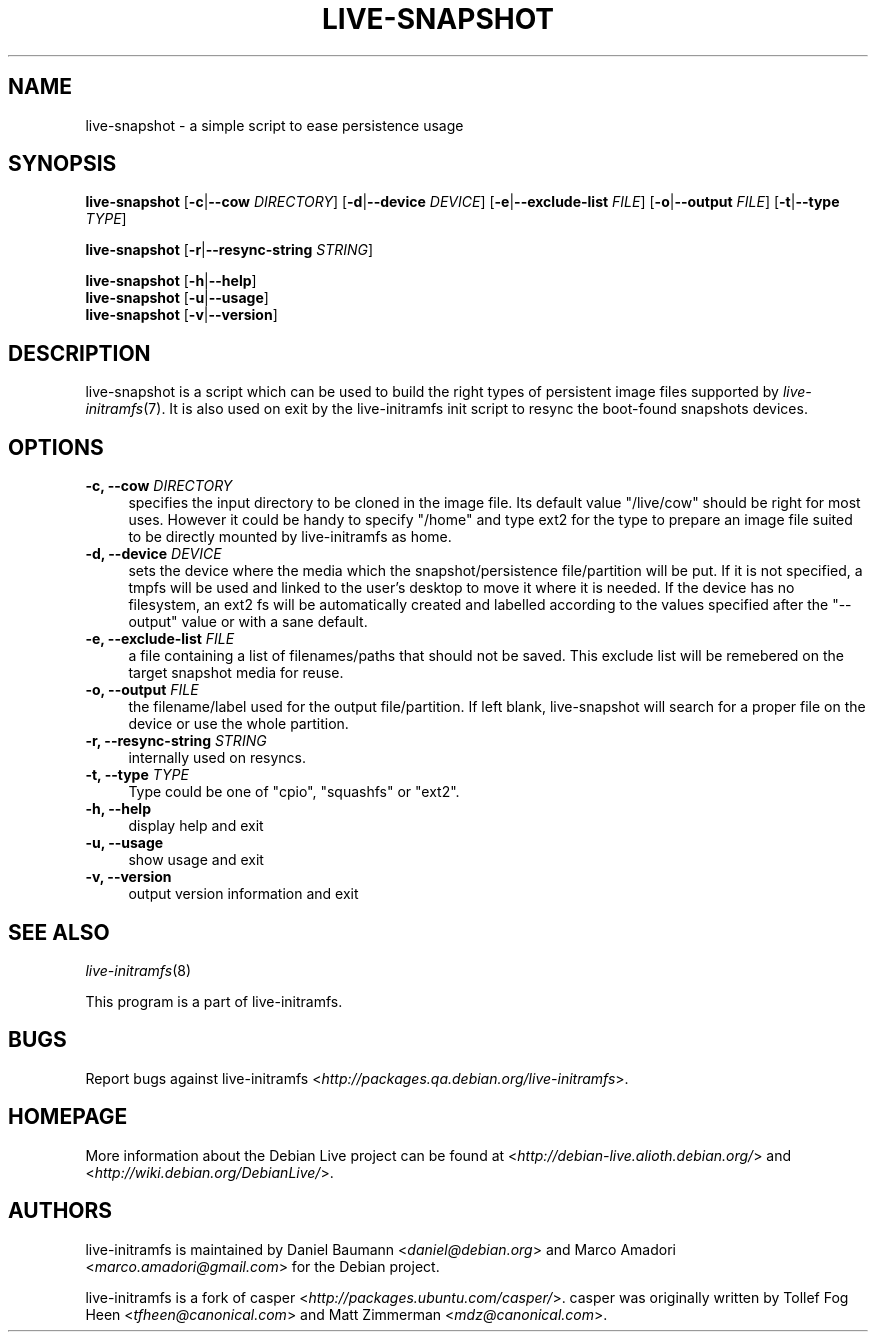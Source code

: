 .TH LIVE\-SNAPSHOT 1 "2007\-08\-20" "1.96.1" "live\-initramfs"

.SH NAME
live\-snapshot \- a simple script to ease persistence usage

.SH SYNOPSIS
.B live\-snapshot
.RB [\| \-c \||\| \-\-cow
.IR DIRECTORY ]
.RB [\| \-d \||\| \-\-device
.IR DEVICE \|]
.RB [\| \-e \||\| \-\-exclude\-list
.IR FILE \|]
.RB [\| \-o \||\| \-\-output
.IR FILE \|]
.RB [\| \-t \||\| \-\-type
.IR TYPE \|]
.PP
.B live\-snapshot
.RB [\| \-r \||\| \-\-resync\-string
.IR STRING \|]
.PP
.B live\-snapshot
.RB [\| \-h \||\| \-\-help \|]
.br
.B live\-snapshot
.RB [\| \-u \||\| \-\-usage \|]
.br
.B live-snapshot
.RB [\| \-v \||\| \-\-version \|]

.SH DESCRIPTION
live\-snapshot is a script which can be used to build the right types of persistent image files supported by \fIlive\-initramfs\fR(7). It is also used on exit by the live\-initramfs init script to resync the boot-found snapshots devices.

.SH OPTIONS
.IP "\fB\-c, \-\-cow\fR \fIDIRECTORY\fR" 4
specifies the input directory to be cloned in the image file.
Its default value "/live/cow" should be right for most uses. However it could be handy to specify "/home" and type ext2 for the type to prepare an image file suited to be directly mounted by live-initramfs as home.
.IP "\fB\-d, \-\-device\fR \fIDEVICE\fR" 4
sets the device where the media which the snapshot/persistence file/partition will be put. If it is not specified, a tmpfs will be used and linked to the user's desktop to move it where it is needed. If the device has no filesystem, an ext2 fs will be automatically created and labelled according to the values specified after the "--output" value or with a sane default.
.IP "\fB\-e, \-\-exclude\-list\fR \fIFILE\fR" 4
a file containing a list of filenames/paths that should not be saved. This exclude list will be remebered on the target snapshot media for reuse.
.IP "\fB\-o, \-\-output\fR \fIFILE\fR" 4
the filename/label used for the output file/partition. If left blank, live-snapshot will search for a proper file on the device or use the whole partition.
.IP "\fB\-r, \-\-resync\-string\fR \fISTRING\fR" 4
internally used on resyncs.
.IP "\fB\-t, \-\-type\fR \fITYPE\fR" 4
Type could be one of "cpio", "squashfs" or "ext2".
.PP
.IP "\fB\-h, \-\-help\fR" 4
display help and exit
.IP "\fB\-u, \-\-usage\fR" 4
show usage and exit
.IP "\fB\-v, \-\-version\fR" 4
output version information and exit

.SH SEE ALSO
\fIlive\-initramfs\fR(8)
.PP
This program is a part of live\-initramfs.

.SH BUGS
Report bugs against live\-initramfs <\fIhttp://packages.qa.debian.org/live\-initramfs\fR>.

.SH HOMEPAGE
More information about the Debian Live project can be found at <\fIhttp://debian\-live.alioth.debian.org/\fR> and <\fIhttp://wiki.debian.org/DebianLive/\fR>.

.SH AUTHORS
live\-initramfs is maintained by Daniel Baumann <\fIdaniel@debian.org\fR> and Marco Amadori <\fImarco.amadori@gmail.com\fR> for the Debian project.
.PP
live\-initramfs is a fork of casper <\fIhttp://packages.ubuntu.com/casper/\fR>. casper was originally written by Tollef Fog Heen <\fItfheen@canonical.com\fR> and Matt Zimmerman <\fImdz@canonical.com\fR>.
